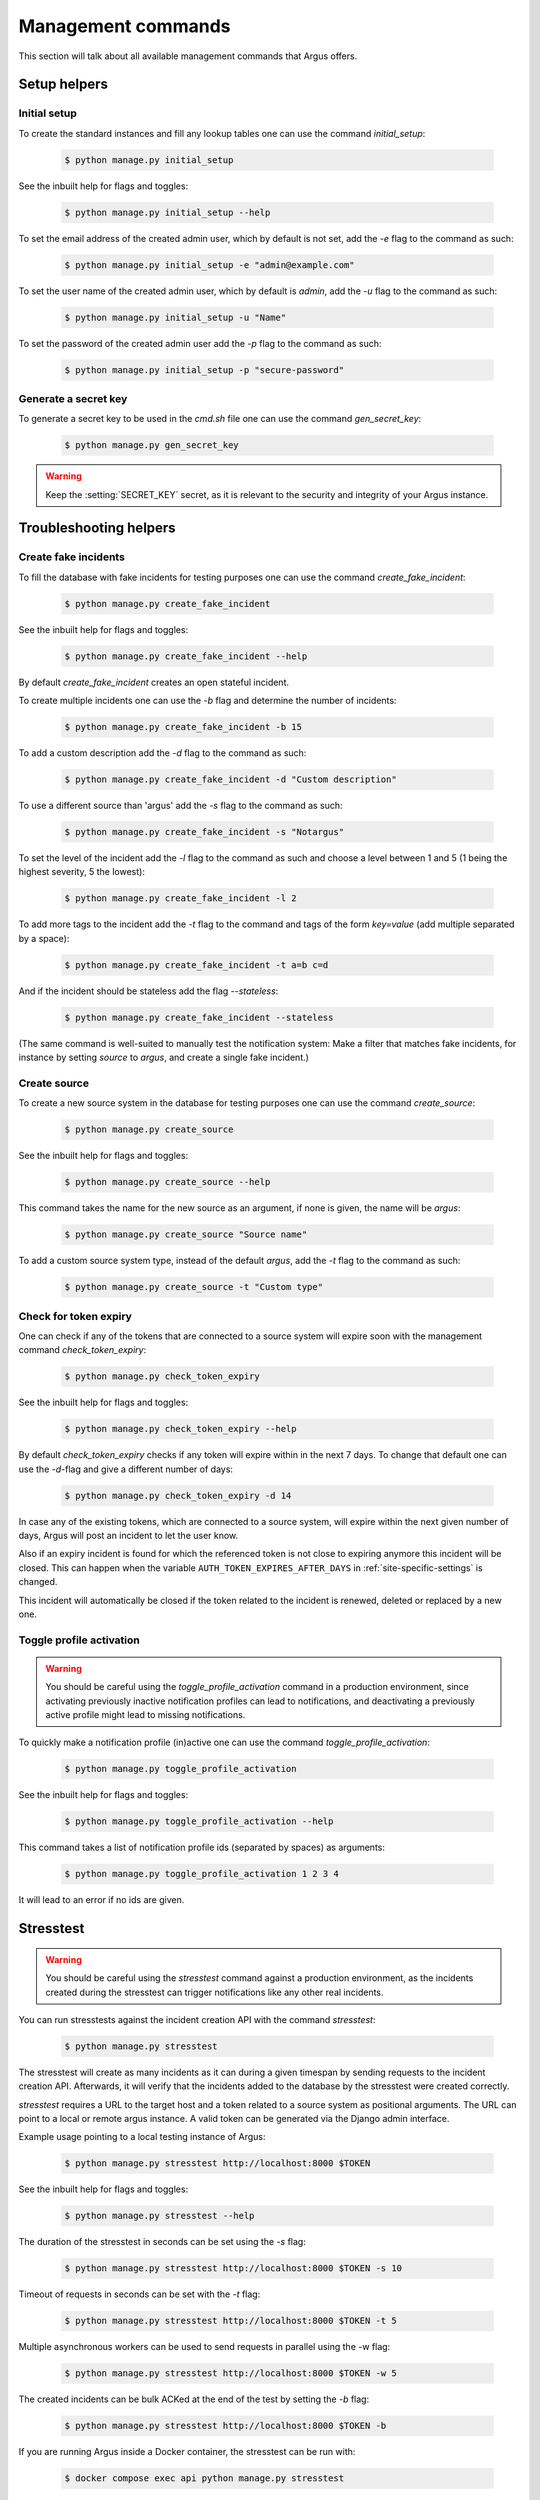 .. _management-commands:

===================
Management commands
===================

This section will talk about all available management commands that Argus offers.

Setup helpers
=============

.. _initial-setup:

Initial setup
-------------

To create the standard instances and fill any lookup tables one can use
the command `initial_setup`:

    .. code:: console

        $ python manage.py initial_setup

See the inbuilt help for flags and toggles:

    .. code:: console

        $ python manage.py initial_setup --help

To set the email address of the created admin user, which by default is not
set, add the `-e` flag to the command as such:

    .. code:: console

        $ python manage.py initial_setup -e "admin@example.com"

To set the user name of the created admin user, which by default is `admin`,
add the `-u` flag to the command as such:

    .. code:: console

        $ python manage.py initial_setup -u "Name"

To set the password of the created admin user add the `-p` flag to the command
as such:

    .. code:: console

        $ python manage.py initial_setup -p "secure-password"

.. _generate-secret-key:

Generate a secret key
---------------------

To generate a secret key to be used in the `cmd.sh` file one can use
the command `gen_secret_key`:

    .. code:: console

        $ python manage.py gen_secret_key

.. warning:: Keep the :setting:`SECRET_KEY` secret, as it is relevant to the
    security and integrity of your Argus instance.


.. _create-fake-incident:

Troubleshooting helpers
=======================

Create fake incidents
---------------------

To fill the database with fake incidents for testing purposes one can use
the command `create_fake_incident`:

    .. code:: console

        $ python manage.py create_fake_incident

See the inbuilt help for flags and toggles:

    .. code:: console

        $ python manage.py create_fake_incident --help

By default `create_fake_incident` creates an open stateful incident.

To create multiple incidents one can use the `-b` flag and determine the
number of incidents:

    .. code:: console

        $ python manage.py create_fake_incident -b 15

To add a custom description add the `-d` flag to the command as such:

    .. code:: console

        $ python manage.py create_fake_incident -d "Custom description"

To use a different source than 'argus' add the `-s` flag to the command as
such:

    .. code:: console

        $ python manage.py create_fake_incident -s "Notargus"

To set the level of the incident add the `-l` flag to the command as such
and choose a level between 1 and 5 (1 being the highest severity, 5 the
lowest):

    .. code:: console

        $ python manage.py create_fake_incident -l 2

To add more tags to the incident add the `-t` flag to the command and
tags of the form `key=value` (add multiple separated by a space):

    .. code:: console

        $ python manage.py create_fake_incident -t a=b c=d

And if the incident should be stateless add the flag `--stateless`:

    .. code:: console

        $ python manage.py create_fake_incident --stateless

(The same command is well-suited to manually test the notification system: Make
a filter that matches fake incidents, for instance by setting `source` to
`argus`, and create a single fake incident.)


.. _create-source:

Create source
-------------

To create a new source system in the database for testing purposes one can use
the command `create_source`:

    .. code:: console

        $ python manage.py create_source

See the inbuilt help for flags and toggles:

    .. code:: console

        $ python manage.py create_source --help

This command takes the name for the new source as an argument, if none is
given, the name will be `argus`:

    .. code:: console

        $ python manage.py create_source "Source name"

To add a custom source system type, instead of the default `argus`, add the
`-t` flag to the command as such:

    .. code:: console

        $ python manage.py create_source -t "Custom type"


.. _check-token-expiry:

Check for token expiry
----------------------

One can check if any of the tokens that are connected to a source system will
expire soon with the management command `check_token_expiry`:

    .. code:: console

        $ python manage.py check_token_expiry

See the inbuilt help for flags and toggles:

    .. code:: console

        $ python manage.py check_token_expiry --help

By default `check_token_expiry` checks if any token will expire within in the
next 7 days. To change that default one can use the `-d`-flag and give a
different number of days:

    .. code:: console

        $ python manage.py check_token_expiry -d 14

In case any of the existing tokens, which are connected to a source system,
will expire within the next given number of days, Argus will post an incident
to let the user know.

Also if an expiry incident is found for which the referenced token is not close
to expiring anymore this incident will be closed. This can happen when the
variable ``AUTH_TOKEN_EXPIRES_AFTER_DAYS`` in :ref:`site-specific-settings`
is changed.

This incident will automatically be closed if the token related to the incident
is renewed, deleted or replaced by a new one.


.. _toggle-profile-activation:

Toggle profile activation
-------------------------
.. warning::
    You should be careful using the `toggle_profile_activation` command in a
    production environment, since activating previously inactive notification profiles
    can lead to notifications, and deactivating a previously active profile might lead to
    missing notifications.

To quickly make a notification profile (in)active one can use the command
`toggle_profile_activation`:

    .. code:: console

        $ python manage.py toggle_profile_activation

See the inbuilt help for flags and toggles:

    .. code:: console

        $ python manage.py toggle_profile_activation --help

This command takes a list of notification profile ids (separated by spaces) as
arguments:

    .. code:: console

        $ python manage.py toggle_profile_activation 1 2 3 4

It will lead to an error if no ids are given.


.. _stresstest:

Stresstest
==========
.. warning::
    You should be careful using the `stresstest` command against a production environment,
    as the incidents created during the stresstest can trigger notifications
    like any other real incidents.

You can run stresstests against the incident creation API with the command `stresstest`:

    .. code:: console

        $ python manage.py stresstest

The stresstest will create as many incidents as it can during a given timespan by
sending requests to the incident creation API. Afterwards, it will verify that the
incidents added to the database by the stresstest were created correctly.

`stresstest` requires a URL to the target host and a token related to a source system
as positional arguments. The URL can point to a local or remote argus instance.
A valid token can be generated via the Django admin interface.

Example usage pointing to a local testing instance of Argus:

    .. code:: console

        $ python manage.py stresstest http://localhost:8000 $TOKEN

See the inbuilt help for flags and toggles:

    .. code:: console

        $ python manage.py stresstest --help

The duration of the stresstest in seconds can be set using the `-s` flag:

    .. code:: console

        $ python manage.py stresstest http://localhost:8000 $TOKEN -s 10

Timeout of requests in seconds can be set with the `-t` flag:

    .. code:: console

        $ python manage.py stresstest http://localhost:8000 $TOKEN -t 5


Multiple asynchronous workers can be used to send requests in parallel
using the -w flag:

    .. code:: console

        $ python manage.py stresstest http://localhost:8000 $TOKEN -w 5

The created incidents can be bulk ACKed at the end of the test by setting
the `-b` flag:

    .. code:: console

        $ python manage.py stresstest http://localhost:8000 $TOKEN -b


If you are running Argus inside a Docker container, the stresstest can be run with:

    .. code:: console

        $ docker compose exec api python manage.py stresstest

User management
===============

Create a new user
-----------------

There's a command ``createuser`` that can do this.

Full signature is:

.. code:: console

   $ python manage.py createuser USERNAME -p PASSWORD -e EMAIL -f FIRST_NAME -l LAST_NAME --is-active --is-staff --is-superuser

Only a username is needed to create a user, but in order for the user to be able
to log in both ``--is-active`` and a password must be set.

If ``--is-superuser`` is included, ``--is-staff`` will also be set. Just
setting ``--is-staff`` will grant access to the admin.

Instead of using the ``-p`` argument to set a password you can also set the
environment variable ``DJANGO_USER_PASSWORD``.

Change an existing user
-----------------------

The Swiss Army Knife command for this is ``changeuser``.

Full signature is:

.. code:: console

   $ python manage.py changeuser USERNAME -p PASSWORD -e EMAIL -f FIRST_NAME -l LAST_NAME (-a | -d) (--staff | --nostaff) (--superuser | --nosuperuser)

The flags ``-a`` and ``-d`` are mutually exclusive and activates or deactivates
a user respectively.

To deactivate a user run:

.. code:: console

   $ python manage.py changeuser USERNAME -d

This will both deactivate the user **and** scramble their password, so on
reactivation they need to set a new password.

To (re)activate a user run:

.. code:: console

   $ python manage.py changeuser USERNAME -a

This *will not* set a password if one has not already been set.

Instead of using the ``-p`` argument to set a password you can also set the
environment variable ``DJANGO_USER_PASSWORD``.

The flags ``--staff`` and ``--nostaff`` are mutually exclusive and controls
whether the user has access to the admin (staff) or not (nostaff).

The flags ``--superuser`` and ``--nosuperuser`` are mutually exclusive and controls
whether the user is a superuser (superuser) or not (nosuperuser). Superusers
have by default access to the admin, but this can be turned off with
``--nostaff``.

Deprecated/overlapping commands
===============================

Grant superuser status to a user
--------------------------------

There is a command ``grantsuperuser`` but you might as well use ``changeuser``
instead, like so:

.. code:: console

   $ python manage.py changeuser USERNAME --superuser


Revoke superuser status from a user
-----------------------------------

There is a command ``revokesuperuser`` but you might as well use ``changeuser``
instead, like so:

.. code:: console

   $ python manage.py changeuser USERNAME --nosuperuser

Create a superuser
------------------

Django ships with a command ``createsuperuser`` but you might as well use
``createuser`` instead, like so:

.. code:: console

   $ python manage.py createuser USERNAME --is-superuser

Set a password
--------------

There is a command ``setpassword`` but you might as well use ``changeuser``
instead, like so:

.. code:: console

   $ python manage.py changeuser USERNAME -p PASSWORD

Instead of using the ``-p``-flag you can set the environment variable
``DJANGO_USER_PASSWORD``.

Change a password
-----------------

Django ships with a command ``changepassword`` but you might as well use
``changeuser`` instead, like so:

.. code:: console

   $ python manage.py changeuser USERNAME -p PASSWORD

Instead of using the ``-p``-flag you can set the environment variable
``DJANGO_USER_PASSWORD``.
